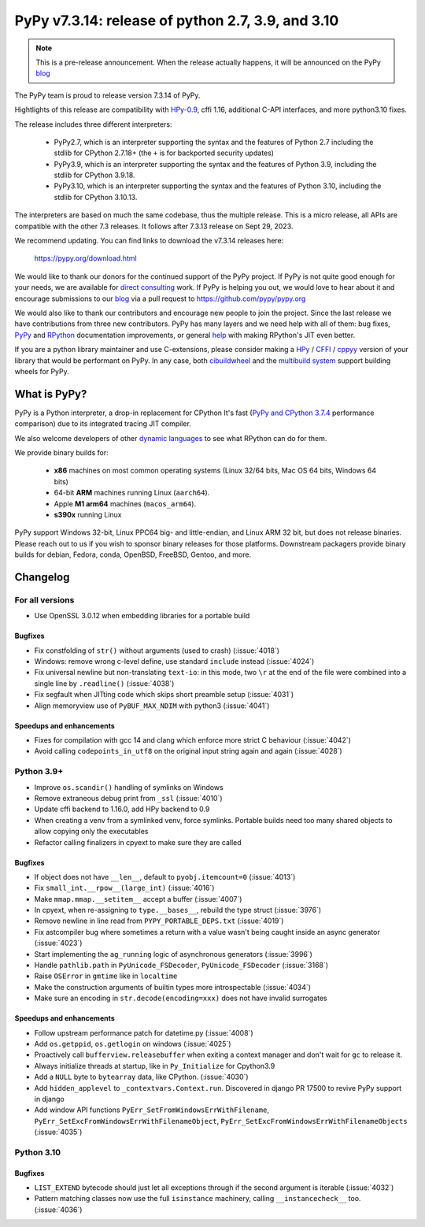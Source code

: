 ==================================================
PyPy v7.3.14: release of python 2.7, 3.9, and 3.10
==================================================

..
    Changelog up to commit 2f07522ba67e

.. note::
    This is a pre-release announcement. When the release actually happens, it
    will be announced on the PyPy blog_

The PyPy team is proud to release version 7.3.14 of PyPy.

Hightlights of this release are compatibility with HPy-0.9_, cffi 1.16,
additional C-API interfaces, and more python3.10 fixes.

The release includes three different interpreters:

  - PyPy2.7, which is an interpreter supporting the syntax and the features of
    Python 2.7 including the stdlib for CPython 2.7.18+ (the ``+`` is for
    backported security updates)

  - PyPy3.9, which is an interpreter supporting the syntax and the features of
    Python 3.9, including the stdlib for CPython 3.9.18.

  - PyPy3.10, which is an interpreter supporting the syntax and the features of
    Python 3.10, including the stdlib for CPython 3.10.13.

The interpreters are based on much the same codebase, thus the multiple
release. This is a micro release, all APIs are compatible with the other 7.3
releases. It follows after 7.3.13 release on Sept 29, 2023.

We recommend updating. You can find links to download the v7.3.14 releases here:

    https://pypy.org/download.html

We would like to thank our donors for the continued support of the PyPy
project. If PyPy is not quite good enough for your needs, we are available for
`direct consulting`_ work. If PyPy is helping you out, we would love to hear about
it and encourage submissions to our blog_ via a pull request
to https://github.com/pypy/pypy.org

We would also like to thank our contributors and encourage new people to join
the project. Since the last release we have contributions from three new
contributors.  PyPy has many layers and we need help with all of them: bug
fixes, `PyPy`_ and `RPython`_ documentation improvements, or general `help`_
with making RPython's JIT even better.

If you are a python library maintainer and use C-extensions, please consider
making a HPy_ / CFFI_ / cppyy_ version of your library that would be performant
on PyPy. In any case, both `cibuildwheel`_ and the `multibuild system`_ support
building wheels for PyPy.

.. _`PyPy`: index.html
.. _`RPython`: https://rpython.readthedocs.org
.. _`help`: project-ideas.html
.. _CFFI: https://cffi.readthedocs.io
.. _cppyy: https://cppyy.readthedocs.io
.. _HPy-0.9: https://hpyproject.org/blog/posts/2023/10/hpy-0.9.0-fourth-public-release/
.. _`multibuild system`: https://github.com/matthew-brett/multibuild
.. _`cibuildwheel`: https://github.com/joerick/cibuildwheel
.. _blog: https://pypy.org/blog
.. _HPy: https://hpyproject.org/
.. _was sponsored: https://www.pypy.org/posts/2022/07/m1-support-for-pypy.html
.. _direct consulting: https://www.pypy.org/pypy-sponsors.html
.. _has built: https://www.pypy.org/posts/2022/11/pypy-and-conda-forge.html

What is PyPy?
=============

PyPy is a Python interpreter, a drop-in replacement for CPython
It's fast (`PyPy and CPython 3.7.4`_ performance
comparison) due to its integrated tracing JIT compiler.

We also welcome developers of other `dynamic languages`_ to see what RPython
can do for them.

We provide binary builds for:

  * **x86** machines on most common operating systems
    (Linux 32/64 bits, Mac OS 64 bits, Windows 64 bits)

  * 64-bit **ARM** machines running Linux (``aarch64``).

  * Apple **M1 arm64** machines (``macos_arm64``).

  * **s390x** running Linux

PyPy support Windows 32-bit, Linux PPC64 big- and little-endian, and Linux ARM
32 bit, but does not release binaries. Please reach out to us if you wish to
sponsor binary releases for those platforms. Downstream packagers provide
binary builds for debian, Fedora, conda, OpenBSD, FreeBSD, Gentoo, and more.

.. _`PyPy and CPython 3.7.4`: https://speed.pypy.org
.. _`dynamic languages`: https://rpython.readthedocs.io/en/latest/examples.html

Changelog
=========

For all versions
----------------
- Use OpenSSL 3.0.12 when embedding libraries for a portable build

Bugfixes
~~~~~~~~
- Fix constfolding of ``str()`` without arguments (used to crash)
  (:issue:`4018`)
- Windows: remove wrong c-level define, use standard ``include`` instead
  (:issue:`4024`)
- Fix universal newline but non-translating ``text-io``: in this mode, two
  ``\r`` at the end of the file were combined into a single line by
  ``.readline()`` (:issue:`4038`)
- Fix segfault when JITting code which skips short preamble setup (:issue:`4031`)
- Align memoryview use of ``PyBUF_MAX_NDIM`` with python3 (:issue:`4041`)

Speedups and enhancements
~~~~~~~~~~~~~~~~~~~~~~~~~

- Fixes for compilation with gcc 14 and clang which enforce more strict C
  behaviour (:issue:`4042`)
- Avoid calling ``codepoints_in_utf8`` on the original input string again and
  again (:issue:`4028`)

Python 3.9+
-----------

- Improve ``os.scandir()`` handling of symlinks on Windows
- Remove extraneous debug print from ``_ssl`` (:issue:`4010`)
- Update cffi backend to 1.16.0, add HPy backend to 0.9
- When creating a venv from a symlinked venv, force symlinks. Portable builds
  need too many shared objects to allow copying only the executables
- Refactor calling finalizers in cpyext to make sure they are called

Bugfixes
~~~~~~~~
- If object does not have ``__len__``, default to ``pyobj.itemcount=0``
  (:issue:`4013`)
- Fix ``small_int.__rpow__(large_int)`` (:issue:`4016`)
- Make ``mmap.mmap.__setitem__`` accept a buffer (:issue:`4007`)
- In cpyext, when re-assigning to ``type.__bases__``, rebuild the type
  struct (:issue:`3976`)
- Remove newline in line read from ``PYPY_PORTABLE_DEPS.txt`` (:issue:`4019`)
- Fix astcompiler bug where sometimes a return with a value wasn't being
  caught inside an async generator (:issue:`4023`)
- Start implementing the ``ag_running`` logic of asynchronous generators
  (:issue:`3996`)
- Handle ``pathlib.path`` in ``PyUnicode_FSDecoder``, ``PyUnicode_FSDecoder``
  (:issue:`3168`)
- Raise ``OSError`` in ``gmtime`` like in ``localtime``
- Make the construction arguments of builtin types more introspectable
  (:issue:`4034`)
- Make sure an encoding in ``str.decode(encoding=xxx)`` does not have invalid
  surrogates

Speedups and enhancements
~~~~~~~~~~~~~~~~~~~~~~~~~

- Follow upstream performance patch for datetime.py (:issue:`4008`)
- Add ``os.getppid``, ``os.getlogin`` on windows (:issue:`4025`)
- Proactively call ``bufferview.releasebuffer`` when exiting a context manager
  and don't wait for ``gc`` to release it.
- Always initialize threads at startup, like in ``Py_Initialize`` for Cpython3.9
- Add a ``NULL`` byte to ``bytearray`` data, like CPython. (:issue:`4030`)
- Add ``hidden_applevel`` to ``_contextvars.Context.run``. Discovered in django
  PR 17500 to revive PyPy support in django
- Add window API functions ``PyErr_SetFromWindowsErrWithFilename``,
  ``PyErr_SetExcFromWindowsErrWithFilenameObject``,
  ``PyErr_SetExcFromWindowsErrWithFilenameObjects`` (:issue:`4035`)

Python 3.10
-----------

Bugfixes
~~~~~~~~
- ``LIST_EXTEND`` bytecode should just let all exceptions through if the second
  argument is iterable (:issue:`4032`)
- Pattern matching classes now use the full ``isinstance`` machinery, calling
  ``__instancecheck__`` too. (:issue:`4036`)

.. _bpo-41832: https://bugs.python.org/issue41832

